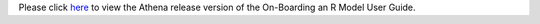 .. ===============LICENSE_START=======================================================
.. Acumos CC-BY-4.0
.. ===================================================================================
.. Copyright (C) 2017-2018 AT&T Intellectual Property & Tech Mahindra. All rights reserved.
.. ===================================================================================
.. This Acumos documentation file is distributed by AT&T and Tech Mahindra
.. under the Creative Commons Attribution 4.0 International License (the "License");
.. you may not use this file except in compliance with the License.
.. You may obtain a copy of the License at
..
.. http://creativecommons.org/licenses/by/4.0
..
.. This file is distributed on an "AS IS" BASIS,
.. WITHOUT WARRANTIES OR CONDITIONS OF ANY KIND, either express or implied.
.. See the License for the specific language governing permissions and
.. limitations under the License.
.. ===============LICENSE_END=========================================================
.. THIS PAGE IS A HACK TO FIX LINKS TO 'LATEST' INSTEAD OF 'ATHENA' IN THE PORTAL UI
.. THIS FILE SHOULD BE DELETED AFTER THE BOREAS BRANCH HAS BEEN CREATED

Please click `here <https://docs.acumos.org/en/athena/AcumosUser/portal-user/portal/onboarding-r-guide.html>`_ to view the Athena release version of the On-Boarding an R Model User Guide.
